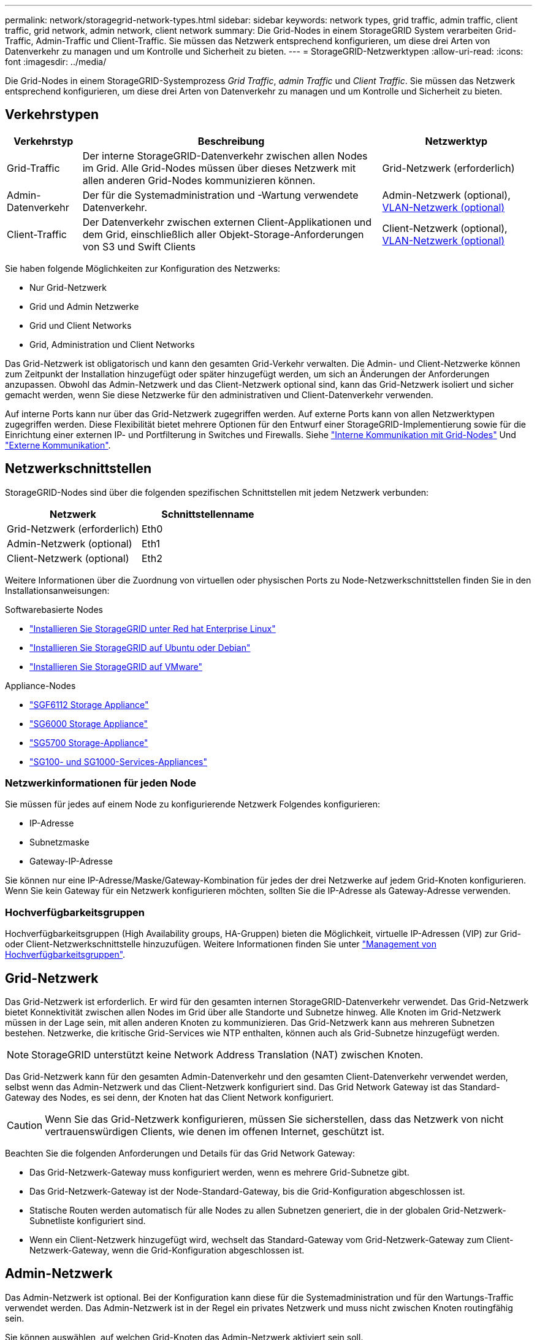 ---
permalink: network/storagegrid-network-types.html 
sidebar: sidebar 
keywords: network types, grid traffic, admin traffic, client traffic, grid network, admin network, client network 
summary: Die Grid-Nodes in einem StorageGRID System verarbeiten Grid-Traffic, Admin-Traffic und Client-Traffic. Sie müssen das Netzwerk entsprechend konfigurieren, um diese drei Arten von Datenverkehr zu managen und um Kontrolle und Sicherheit zu bieten. 
---
= StorageGRID-Netzwerktypen
:allow-uri-read: 
:icons: font
:imagesdir: ../media/


[role="lead"]
Die Grid-Nodes in einem StorageGRID-Systemprozess _Grid Traffic_, _admin Traffic_ und _Client Traffic_. Sie müssen das Netzwerk entsprechend konfigurieren, um diese drei Arten von Datenverkehr zu managen und um Kontrolle und Sicherheit zu bieten.



== Verkehrstypen

[cols="1a,4a,2a"]
|===
| Verkehrstyp | Beschreibung | Netzwerktyp 


 a| 
Grid-Traffic
 a| 
Der interne StorageGRID-Datenverkehr zwischen allen Nodes im Grid. Alle Grid-Nodes müssen über dieses Netzwerk mit allen anderen Grid-Nodes kommunizieren können.
 a| 
Grid-Netzwerk (erforderlich)



 a| 
Admin-Datenverkehr
 a| 
Der für die Systemadministration und -Wartung verwendete Datenverkehr.
 a| 
Admin-Netzwerk (optional), <<Optionale VLAN-Netzwerke,VLAN-Netzwerk (optional)>>



 a| 
Client-Traffic
 a| 
Der Datenverkehr zwischen externen Client-Applikationen und dem Grid, einschließlich aller Objekt-Storage-Anforderungen von S3 und Swift Clients
 a| 
Client-Netzwerk (optional), <<Optionale VLAN-Netzwerke,VLAN-Netzwerk (optional)>>

|===
Sie haben folgende Möglichkeiten zur Konfiguration des Netzwerks:

* Nur Grid-Netzwerk
* Grid und Admin Netzwerke
* Grid und Client Networks
* Grid, Administration und Client Networks


Das Grid-Netzwerk ist obligatorisch und kann den gesamten Grid-Verkehr verwalten. Die Admin- und Client-Netzwerke können zum Zeitpunkt der Installation hinzugefügt oder später hinzugefügt werden, um sich an Änderungen der Anforderungen anzupassen. Obwohl das Admin-Netzwerk und das Client-Netzwerk optional sind, kann das Grid-Netzwerk isoliert und sicher gemacht werden, wenn Sie diese Netzwerke für den administrativen und Client-Datenverkehr verwenden.

Auf interne Ports kann nur über das Grid-Netzwerk zugegriffen werden. Auf externe Ports kann von allen Netzwerktypen zugegriffen werden. Diese Flexibilität bietet mehrere Optionen für den Entwurf einer StorageGRID-Implementierung sowie für die Einrichtung einer externen IP- und Portfilterung in Switches und Firewalls. Siehe link:../network/internal-grid-node-communications.html["Interne Kommunikation mit Grid-Nodes"] Und link:../network/external-communications.html["Externe Kommunikation"].



== Netzwerkschnittstellen

StorageGRID-Nodes sind über die folgenden spezifischen Schnittstellen mit jedem Netzwerk verbunden:

[cols="1a,1a"]
|===
| Netzwerk | Schnittstellenname 


 a| 
Grid-Netzwerk (erforderlich)
 a| 
Eth0



 a| 
Admin-Netzwerk (optional)
 a| 
Eth1



 a| 
Client-Netzwerk (optional)
 a| 
Eth2

|===
Weitere Informationen über die Zuordnung von virtuellen oder physischen Ports zu Node-Netzwerkschnittstellen finden Sie in den Installationsanweisungen:

.Softwarebasierte Nodes
* link:../rhel/index.html["Installieren Sie StorageGRID unter Red hat Enterprise Linux"]
* link:../ubuntu/index.html["Installieren Sie StorageGRID auf Ubuntu oder Debian"]
* link:../vmware/index.html["Installieren Sie StorageGRID auf VMware"]


.Appliance-Nodes
* https://docs.netapp.com/us-en/storagegrid-appliances/installconfig/hardware-description-sg6100.html["SGF6112 Storage Appliance"^]
* https://docs.netapp.com/us-en/storagegrid-appliances/installconfig/hardware-description-sg6000.html["SG6000 Storage Appliance"^]
* https://docs.netapp.com/us-en/storagegrid-appliances/installconfig/hardware-description-sg5700.html["SG5700 Storage-Appliance"^]
* https://docs.netapp.com/us-en/storagegrid-appliances/installconfig/hardware-description-sg100-and-1000.html["SG100- und SG1000-Services-Appliances"^]




=== Netzwerkinformationen für jeden Node

Sie müssen für jedes auf einem Node zu konfigurierende Netzwerk Folgendes konfigurieren:

* IP-Adresse
* Subnetzmaske
* Gateway-IP-Adresse


Sie können nur eine IP-Adresse/Maske/Gateway-Kombination für jedes der drei Netzwerke auf jedem Grid-Knoten konfigurieren. Wenn Sie kein Gateway für ein Netzwerk konfigurieren möchten, sollten Sie die IP-Adresse als Gateway-Adresse verwenden.



=== Hochverfügbarkeitsgruppen

Hochverfügbarkeitsgruppen (High Availability groups, HA-Gruppen) bieten die Möglichkeit, virtuelle IP-Adressen (VIP) zur Grid- oder Client-Netzwerkschnittstelle hinzuzufügen. Weitere Informationen finden Sie unter link:../admin/managing-high-availability-groups.html["Management von Hochverfügbarkeitsgruppen"].



== Grid-Netzwerk

Das Grid-Netzwerk ist erforderlich. Er wird für den gesamten internen StorageGRID-Datenverkehr verwendet. Das Grid-Netzwerk bietet Konnektivität zwischen allen Nodes im Grid über alle Standorte und Subnetze hinweg. Alle Knoten im Grid-Netzwerk müssen in der Lage sein, mit allen anderen Knoten zu kommunizieren. Das Grid-Netzwerk kann aus mehreren Subnetzen bestehen. Netzwerke, die kritische Grid-Services wie NTP enthalten, können auch als Grid-Subnetze hinzugefügt werden.


NOTE: StorageGRID unterstützt keine Network Address Translation (NAT) zwischen Knoten.

Das Grid-Netzwerk kann für den gesamten Admin-Datenverkehr und den gesamten Client-Datenverkehr verwendet werden, selbst wenn das Admin-Netzwerk und das Client-Netzwerk konfiguriert sind. Das Grid Network Gateway ist das Standard-Gateway des Nodes, es sei denn, der Knoten hat das Client Network konfiguriert.


CAUTION: Wenn Sie das Grid-Netzwerk konfigurieren, müssen Sie sicherstellen, dass das Netzwerk von nicht vertrauenswürdigen Clients, wie denen im offenen Internet, geschützt ist.

Beachten Sie die folgenden Anforderungen und Details für das Grid Network Gateway:

* Das Grid-Netzwerk-Gateway muss konfiguriert werden, wenn es mehrere Grid-Subnetze gibt.
* Das Grid-Netzwerk-Gateway ist der Node-Standard-Gateway, bis die Grid-Konfiguration abgeschlossen ist.
* Statische Routen werden automatisch für alle Nodes zu allen Subnetzen generiert, die in der globalen Grid-Netzwerk-Subnetliste konfiguriert sind.
* Wenn ein Client-Netzwerk hinzugefügt wird, wechselt das Standard-Gateway vom Grid-Netzwerk-Gateway zum Client-Netzwerk-Gateway, wenn die Grid-Konfiguration abgeschlossen ist.




== Admin-Netzwerk

Das Admin-Netzwerk ist optional. Bei der Konfiguration kann diese für die Systemadministration und für den Wartungs-Traffic verwendet werden. Das Admin-Netzwerk ist in der Regel ein privates Netzwerk und muss nicht zwischen Knoten routingfähig sein.

Sie können auswählen, auf welchen Grid-Knoten das Admin-Netzwerk aktiviert sein soll.

Wenn Sie das Admin-Netzwerk verwenden, muss der Verwaltungs- und Wartungsverkehr nicht über das Grid-Netzwerk geleitet werden. Typische Anwendungen des Admin-Netzwerks umfassen Folgendes:

* Zugriff auf die Benutzeroberflächen von Grid Manager und Tenant Manager.
* Zugriff auf wichtige Services wie NTP-Server, DNS-Server, externe Verschlüsselungsmanagement-Server (KMS) und LDAP-Server (Lightweight Directory Access Protocol)
* Zugriff auf Prüfprotokolle an Admin-Nodes.
* Secure Shell Protocol (SSH)-Zugriff für Wartung und Support


Das Admin-Netzwerk wird nie für den internen Grid-Verkehr verwendet. Ein Admin-Netzwerk-Gateway wird bereitgestellt und ermöglicht dem Admin-Netzwerk die Kommunikation mit mehreren externen Subnetzen. Das Admin-Netzwerk-Gateway wird jedoch nie als Standard-Gateway für den Node verwendet.

Beachten Sie die folgenden Anforderungen und Details für das Admin Network Gateway:

* Das Admin-Netzwerk-Gateway ist erforderlich, wenn Verbindungen außerhalb des Subnetz Admin-Netzwerks hergestellt werden oder wenn mehrere Admin-Netzwerk-Subnetze konfiguriert sind.
* Für jedes in der Admin-Netzwerk-Subnetz-Liste des Node konfigurierte Subnetz werden statische Routen erstellt.




== Client-Netzwerk

Das Client-Netzwerk ist optional. Bei der Konfiguration ermöglicht er den Zugriff auf Grid-Services für Client-Applikationen wie S3 und Swift. Wenn Sie StorageGRID Daten für eine externe Ressource zugänglich machen möchten (z. B. einen Cloud-Speicherpool oder den StorageGRID CloudMirror Replikationsservice), kann die externe Ressource auch das Client-Netzwerk nutzen. Grid-Knoten können mit jedem Subnetz kommunizieren, das über das Client-Netzwerk-Gateway erreichbar ist.

Sie können auswählen, auf welchen Grid-Knoten das Client-Netzwerk aktiviert sein soll. Alle Knoten müssen sich nicht im gleichen Client-Netzwerk befinden, und Knoten kommunizieren nie über das Client-Netzwerk miteinander. Das Client-Netzwerk ist erst nach Abschluss der Grid-Installation betriebsbereit.

Für zusätzliche Sicherheit können Sie angeben, dass die Client-Netzwerk-Schnittstelle eines Node nicht vertrauenswürdig ist, sodass das Client-Netzwerk restriktiver ist, welche Verbindungen zulässig sind. Wenn die Client-Netzwerk-Schnittstelle eines Node nicht vertrauenswürdig ist, akzeptiert die Schnittstelle ausgehende Verbindungen, wie sie von der CloudMirror-Replikation verwendet werden, akzeptiert jedoch nur eingehende Verbindungen an Ports, die explizit als Load-Balancer-Endpunkte konfiguriert wurden. Siehe link:../admin/manage-firewall-controls.html["Management der Firewall-Kontrollen"] Und link:../admin/configuring-load-balancer-endpoints.html["Konfigurieren von Load Balancer-Endpunkten"].

Wenn Sie ein Client-Netzwerk verwenden, muss der Client-Datenverkehr nicht über das Grid-Netzwerk geleitet werden. Der Netznetzwerkverkehr kann in ein sicheres, nicht routingbares Netzwerk getrennt werden. Die folgenden Node-Typen werden häufig mit einem Client-Netzwerk konfiguriert:

* Gateway-Nodes, da diese Nodes Zugriff auf den StorageGRID Load Balancer Service und S3- und Swift-Client-Zugriff auf das Grid bieten.
* Storage-Nodes, da diese Nodes Zugriff auf die S3- und Swift-Protokolle sowie auf Cloud Storage Pools und den CloudMirror-Replizierungsservice bieten.
* Admin-Nodes, um sicherzustellen, dass Mandantenbenutzer mit dem Tenant Manager verbinden können, ohne das Admin Network verwenden zu müssen.


Beachten Sie Folgendes für das Client-Netzwerk-Gateway:

* Das Client-Netzwerk-Gateway ist erforderlich, wenn das Client-Netzwerk konfiguriert ist.
* Das Client-Netzwerk-Gateway wird die Standardroute für den Grid-Node, wenn die Grid-Konfiguration abgeschlossen ist.




== Optionale VLAN-Netzwerke

Bei Bedarf können Sie optional Virtual LAN-Netzwerke (VLAN) für den Client-Datenverkehr und für einige Arten von Admin-Traffic verwenden. Grid Traffic kann jedoch keine VLAN-Schnittstelle verwenden. Der interne StorageGRID-Datenverkehr zwischen den Nodes muss immer das Grid-Netzwerk auf eth0 verwenden.

Zur Unterstützung der Verwendung von VLANs müssen Sie eine oder mehrere Schnittstellen auf einem Node als Trunk-Schnittstellen am Switch konfigurieren. Sie können die Grid-Netzwerkschnittstelle (eth0) oder die Client-Netzwerkschnittstelle (eth2) als Trunk konfigurieren oder dem Knoten Leitungsschnittstellen hinzufügen.

Wenn eth0 als Trunk konfiguriert ist, fließt Grid-Netzwerk-Traffic über die native Trunk-Schnittstelle, wie auf dem Switch konfiguriert. Wenn eth2 als Trunk konfiguriert ist und das Client-Netzwerk auch auf demselben Node konfiguriert ist, verwendet das Client-Netzwerk das native VLAN des Trunk-Ports wie auf dem Switch konfiguriert.

Nur eingehender Admin-Traffic, wie er für SSH, Grid Manager oder Tenant Manager-Datenverkehr verwendet wird, wird über VLAN-Netzwerke unterstützt. Outbound-Traffic, z. B. für NTP, DNS, LDAP, KMS und Cloud Storage-Pools, wird nicht über VLAN-Netzwerke unterstützt.


NOTE: VLAN-Schnittstellen können nur zu Admin-Nodes und Gateway-Nodes hinzugefügt werden. Sie können keine VLAN-Schnittstelle für den Client- oder Administratorzugriff auf Storage Nodes oder Archive Nodes verwenden.

Siehe link:../admin/configure-vlan-interfaces.html["Konfigurieren Sie die VLAN-Schnittstellen"] Anweisungen und Richtlinien.

VLAN-Schnittstellen werden nur in HA-Gruppen verwendet und auf dem aktiven Node werden VIP-Adressen zugewiesen. Siehe link:../admin/managing-high-availability-groups.html["Management von Hochverfügbarkeitsgruppen"] Anweisungen und Richtlinien.
